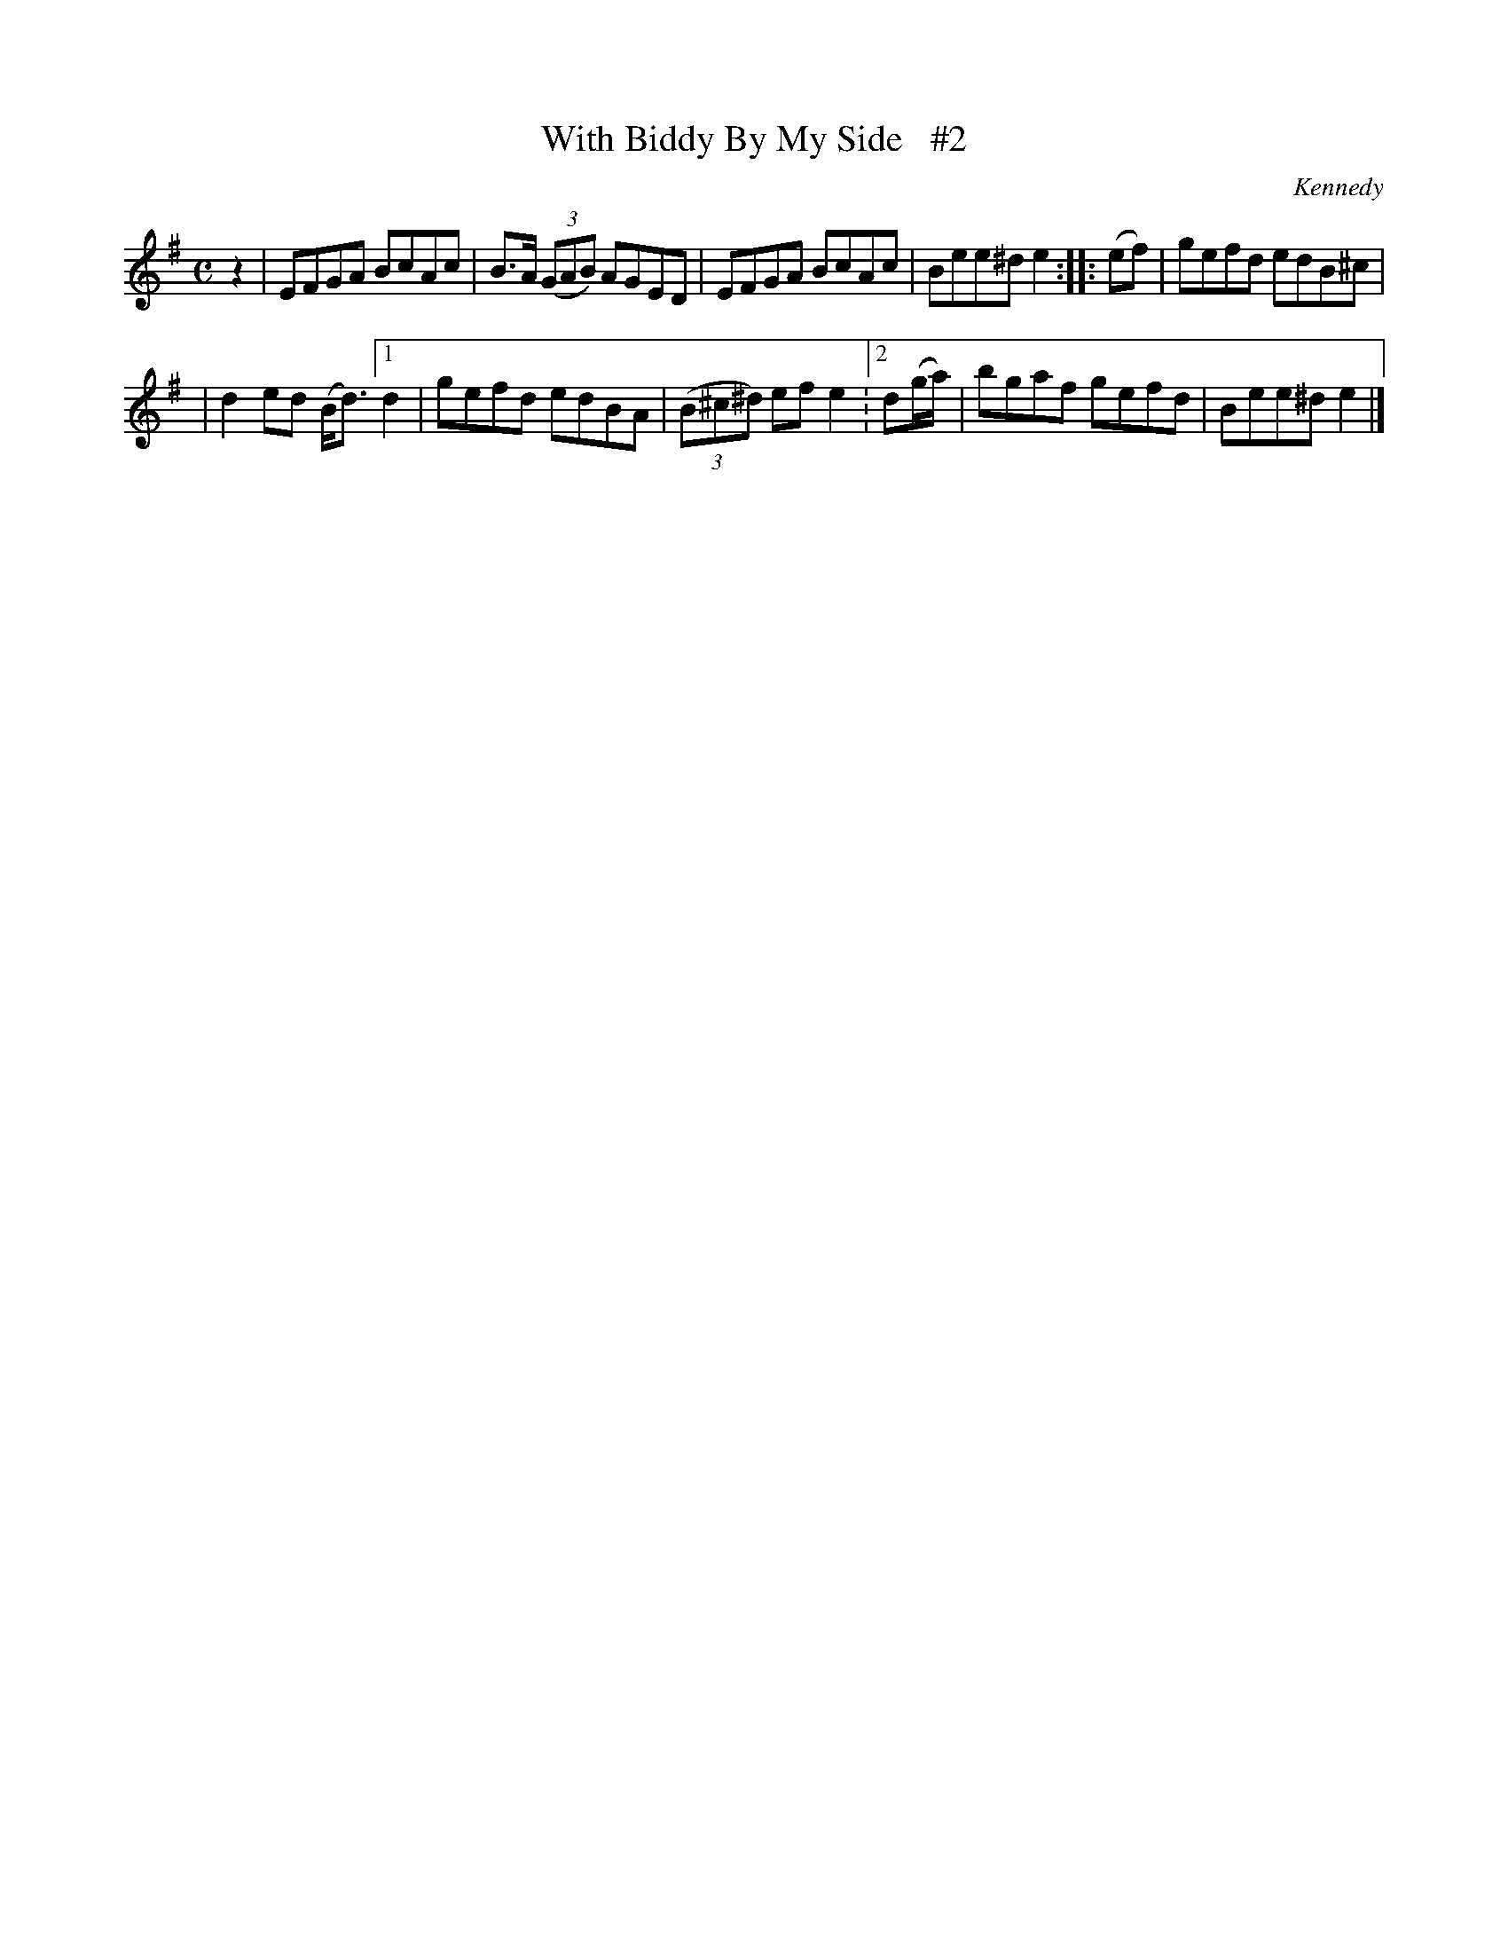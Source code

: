 X: 1842
T: With Biddy By My Side   #2
R: march
%S: s:2 b:10(5+5)
B: O'Neill's 1850 #1842
O: Kennedy
Z: Bob Safranek, rjs@gsp.org
N: Compacted even more via repeats with multiple endings [JC]
M: C
L: 1/8
K: Em
z2 | EFGA BcAc | B>A ((3GAB) AGED | EFGA BcAc | Bee^d e2 :: (ef) | gefd edB^c |
| d2ed (B<d) [1 d2 | gefd edBA | ((3B^c^d) ef e2 :[2 d(g/a/) | bgaf gefd | Bee^d e2 |]
